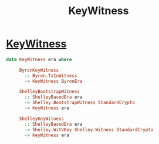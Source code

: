:PROPERTIES:
:ID:       24e0540a-24ec-424b-a4d7-8a4afdf62d54
:END:
#+title: KeyWitness

* [[https://input-output-hk.github.io/cardano-node/cardano-api/lib/Cardano-Api.html#g:38][KeyWitness]]

#+begin_src haskell
data KeyWitness era where

     ByronKeyWitness
       :: Byron.TxInWitness
       -> KeyWitness ByronEra

     ShelleyBootstrapWitness
       :: ShelleyBasedEra era
       -> Shelley.BootstrapWitness StandardCrypto
       -> KeyWitness era

     ShelleyKeyWitness
       :: ShelleyBasedEra era
       -> Shelley.WitVKey Shelley.Witness StandardCrypto
       -> KeyWitness era

    #+end_src
